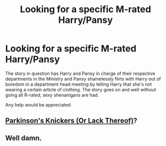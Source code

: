 #+TITLE: Looking for a specific M-rated Harry/Pansy

* Looking for a specific M-rated Harry/Pansy
:PROPERTIES:
:Author: SaintofSelhurst
:Score: 37
:DateUnix: 1570833633.0
:DateShort: 2019-Oct-12
:FlairText: What's That Fic?
:END:
The story in question has Harry and Pansy in charge of their respective departments in the Ministry and Pansy shamelessly flirts with Harry out of boredom in a department head meeting by telling Harry that she's not wearing a certain article of clothing. The story goes on and well without going all R-rated, sexy shenanigans are had.

Any help would be appreciated


** [[https://archiveofourown.org/works/1179394][Parkinson's Knickers (Or Lack Thereof)]]?
:PROPERTIES:
:Author: onlytoask
:Score: 15
:DateUnix: 1570840486.0
:DateShort: 2019-Oct-12
:END:


** Well damn.
:PROPERTIES:
:Author: scottyboy359
:Score: 2
:DateUnix: 1570841409.0
:DateShort: 2019-Oct-12
:END:
